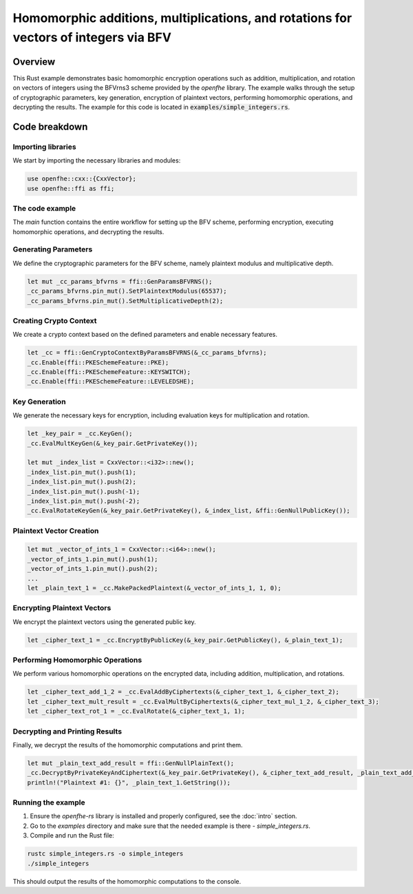 Homomorphic additions, multiplications, and rotations for vectors of integers via BFV
=======================================================================================

Overview
--------

This Rust example demonstrates basic homomorphic encryption operations such as addition, multiplication, and rotation on vectors of integers using the BFVrns3 scheme provided by the `openfhe` library. The example walks through the setup of cryptographic parameters, key generation, encryption of plaintext vectors, performing homomorphic operations, and decrypting the results. The example for this code is located in :code:`examples/simple_integers.rs`.

Code breakdown
--------------

Importing libraries
~~~~~~~~~~~~~~~~~~

We start by importing the necessary libraries and modules:

.. code-block:: rust

    use openfhe::cxx::{CxxVector};
    use openfhe::ffi as ffi;

The code example
~~~~~~~~~~~~~~~~

The `main` function contains the entire workflow for setting up the BFV scheme, performing encryption, executing homomorphic operations, and decrypting the results.

Generating Parameters
~~~~~~~~~~~~~~~~~~~~

We define the cryptographic parameters for the BFV scheme, namely plaintext modulus and multiplicative depth.

.. code-block:: rust

    let mut _cc_params_bfvrns = ffi::GenParamsBFVRNS();
    _cc_params_bfvrns.pin_mut().SetPlaintextModulus(65537);
    _cc_params_bfvrns.pin_mut().SetMultiplicativeDepth(2);

Creating Crypto Context
~~~~~~~~~~~~~~~~~~~~~~~

We create a crypto context based on the defined parameters and enable necessary features.

.. code-block:: rust

    let _cc = ffi::GenCryptoContextByParamsBFVRNS(&_cc_params_bfvrns);
    _cc.Enable(ffi::PKESchemeFeature::PKE);
    _cc.Enable(ffi::PKESchemeFeature::KEYSWITCH);
    _cc.Enable(ffi::PKESchemeFeature::LEVELEDSHE);

Key Generation
~~~~~~~~~~~~~~

We generate the necessary keys for encryption, including evaluation keys for multiplication and rotation.

.. code-block:: rust

    let _key_pair = _cc.KeyGen();
    _cc.EvalMultKeyGen(&_key_pair.GetPrivateKey());

    let mut _index_list = CxxVector::<i32>::new();
    _index_list.pin_mut().push(1);
    _index_list.pin_mut().push(2);
    _index_list.pin_mut().push(-1);
    _index_list.pin_mut().push(-2);
    _cc.EvalRotateKeyGen(&_key_pair.GetPrivateKey(), &_index_list, &ffi::GenNullPublicKey());

Plaintext Vector Creation
~~~~~~~~~~~~~~~~~~~~~~~~~

.. code-block:: rust

    let mut _vector_of_ints_1 = CxxVector::<i64>::new();
    _vector_of_ints_1.pin_mut().push(1);
    _vector_of_ints_1.pin_mut().push(2);
    ...
    let _plain_text_1 = _cc.MakePackedPlaintext(&_vector_of_ints_1, 1, 0);

Encrypting Plaintext Vectors
~~~~~~~~~~~~~~~~~~~~~~~~~~~~

We encrypt the plaintext vectors using the generated public key.

.. code-block:: rust

    let _cipher_text_1 = _cc.EncryptByPublicKey(&_key_pair.GetPublicKey(), &_plain_text_1);

Performing Homomorphic Operations
~~~~~~~~~~~~~~~~~~~~~~~~~~~~~~~~~

We perform various homomorphic operations on the encrypted data, including addition, multiplication, and rotations.

.. code-block:: rust

    let _cipher_text_add_1_2 = _cc.EvalAddByCiphertexts(&_cipher_text_1, &_cipher_text_2);
    let _cipher_text_mult_result = _cc.EvalMultByCiphertexts(&_cipher_text_mul_1_2, &_cipher_text_3);
    let _cipher_text_rot_1 = _cc.EvalRotate(&_cipher_text_1, 1);

Decrypting and Printing Results
~~~~~~~~~~~~~~~~~~~~~~~~~~~~~~~

Finally, we decrypt the results of the homomorphic computations and print them.

.. code-block:: rust

    let mut _plain_text_add_result = ffi::GenNullPlainText();
    _cc.DecryptByPrivateKeyAndCiphertext(&_key_pair.GetPrivateKey(), &_cipher_text_add_result, _plain_text_add_result.pin_mut());
    println!("Plaintext #1: {}", _plain_text_1.GetString());

Running the example
~~~~~~~~~~~~~~~~~~~~

1. Ensure the `openfhe-rs` library is installed and properly configured, see the :doc:`intro` section.
2. Go to the `examples` directory and make sure that the needed example is there - `simple_integers.rs`.
3. Compile and run the Rust file:

.. code-block:: sh

    rustc simple_integers.rs -o simple_integers
    ./simple_integers

This should output the results of the homomorphic computations to the console.
